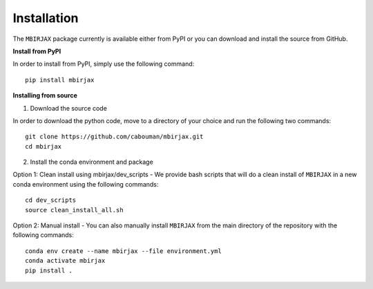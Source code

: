 .. _InstallationDocs:

============
Installation 
============

The ``MBIRJAX`` package currently is available either from PyPI or you can download and install the source from GitHub.

**Install from PyPI**

In order to install from PyPI, simply use the following command::

    pip install mbirjax


**Installing from source**

1. Download the source code

In order to download the python code, move to a directory of your choice and run the following two commands::

    git clone https://github.com/cabouman/mbirjax.git
    cd mbirjax

2. Install the conda environment and package

Option 1: Clean install using mbirjax/dev_scripts - We provide bash scripts that will do a clean install of ``MBIRJAX`` in a new conda environment using the following commands::

    cd dev_scripts
    source clean_install_all.sh

Option 2: Manual install - You can also manually install ``MBIRJAX`` from the main directory of the repository with the following commands::

    conda env create --name mbirjax --file environment.yml
    conda activate mbirjax
    pip install .



